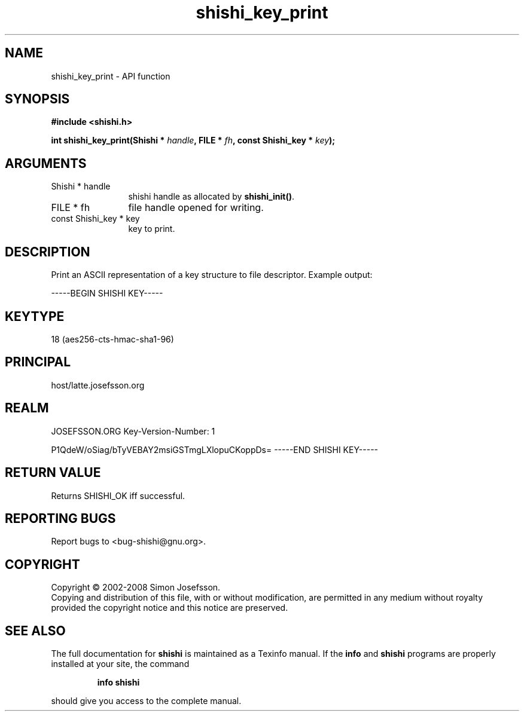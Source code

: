 .\" DO NOT MODIFY THIS FILE!  It was generated by gdoc.
.TH "shishi_key_print" 3 "0.0.39" "shishi" "shishi"
.SH NAME
shishi_key_print \- API function
.SH SYNOPSIS
.B #include <shishi.h>
.sp
.BI "int shishi_key_print(Shishi * " handle ", FILE * " fh ", const Shishi_key * " key ");"
.SH ARGUMENTS
.IP "Shishi * handle" 12
shishi handle as allocated by \fBshishi_init()\fP.
.IP "FILE * fh" 12
file handle opened for writing.
.IP "const Shishi_key * key" 12
key to print.
.SH "DESCRIPTION"
Print an ASCII representation of a key structure to file
descriptor.  Example output:

\-\-\-\-\-BEGIN SHISHI KEY\-\-\-\-\-
.SH "KEYTYPE"
18 (aes256\-cts\-hmac\-sha1\-96)
.SH "PRINCIPAL"
host/latte.josefsson.org
.SH "REALM"
JOSEFSSON.ORG
Key\-Version\-Number: 1

P1QdeW/oSiag/bTyVEBAY2msiGSTmgLXlopuCKoppDs=
\-\-\-\-\-END SHISHI KEY\-\-\-\-\-
.SH "RETURN VALUE"
Returns SHISHI_OK iff successful.
.SH "REPORTING BUGS"
Report bugs to <bug-shishi@gnu.org>.
.SH COPYRIGHT
Copyright \(co 2002-2008 Simon Josefsson.
.br
Copying and distribution of this file, with or without modification,
are permitted in any medium without royalty provided the copyright
notice and this notice are preserved.
.SH "SEE ALSO"
The full documentation for
.B shishi
is maintained as a Texinfo manual.  If the
.B info
and
.B shishi
programs are properly installed at your site, the command
.IP
.B info shishi
.PP
should give you access to the complete manual.
